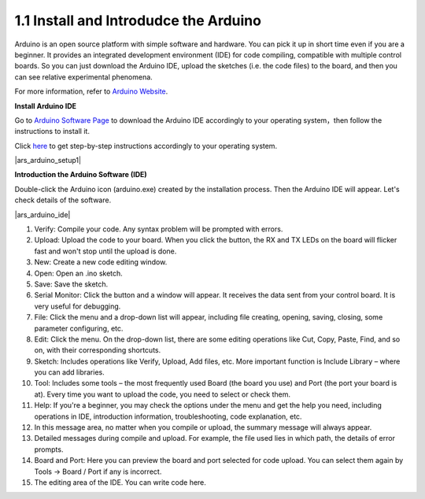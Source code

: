 1.1 Install and Introdudce the Arduino
==========================================
Arduino is an open source platform with simple software and hardware. 
You can pick it up in short time even if you are a beginner. 
It provides an integrated development environment (IDE) for code compiling, compatible with multiple control boards. So you can just download the Arduino IDE, upload the sketches (i.e. the code files) to the board, and then you can see relative experimental phenomena. 

For more information, refer to `Arduino Website <http://www.arduino.cc>`_.

**Install Arduino IDE**


Go to `Arduino Software Page <https://www.arduino.cc/en/software>`_ to download the Arduino IDE accordingly to your operating system，then follow the instructions to install it.

Click `here <https://www.arduino.cc/en/Guide>`_ to get step-by-step instructions accordingly to your operating system.

|ars_arduino_setup1|


**Introduction the Arduino Software (IDE)**

Double-click the Arduino icon (arduino.exe) created by the installation process. Then the Arduino IDE will appear. Let's check details of the software.

|ars_arduino_ide|

1. Verify: Compile your code. Any syntax problem will be prompted with errors.
2. Upload: Upload the code to your board. When you click the button, the RX and TX LEDs on the board will flicker fast and won't stop until the upload is done.  
3. New: Create a new code editing window.
4. Open: Open an .ino sketch. 
5. Save: Save the sketch. 
6. Serial Monitor: Click the button and a window will appear. It receives the data sent from your control board. It is very useful for debugging.
7. File: Click the menu and a drop-down list will appear, including file creating, opening, saving, closing, some parameter configuring, etc. 
8. Edit: Click the menu. On the drop-down list, there are some editing operations like Cut, Copy, Paste, Find, and so on, with their corresponding shortcuts. 
9. Sketch: Includes operations like Verify, Upload, Add files, etc. More important function is Include Library – where you can add libraries. 
10. Tool: Includes some tools – the most frequently used Board (the board you use) and Port (the port your board is at). Every time you want to upload the code, you need to select or check them. 
11. Help: If you're a beginner, you may check the options under the menu and get the help you need, including operations in IDE, introduction information, troubleshooting, code explanation, etc. 
12. In this message area, no matter when you compile or upload, the summary message will always appear. 
13. Detailed messages during compile and upload. For example, the file used lies in which path, the details of error prompts. 
14. Board and Port: Here you can preview the board and port selected for code upload. You can select them again by Tools -> Board / Port if any is incorrect. 
15. The editing area of the IDE. You can write code here. 

